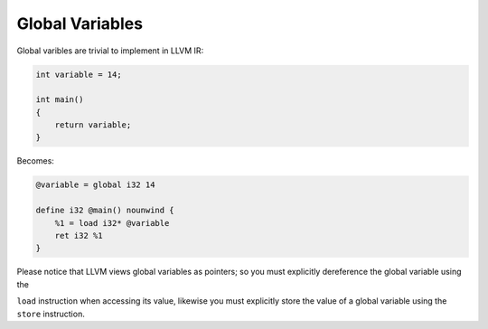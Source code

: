 Global Variables
----------------

Global varibles are trivial to implement in LLVM IR:

.. code-block:: cpp

    int variable = 14;

    int main()
    {
        return variable;
    }

Becomes:

.. code-block:: llvm

    @variable = global i32 14

    define i32 @main() nounwind {
        %1 = load i32* @variable
        ret i32 %1
    }

Please notice that LLVM views global variables as pointers; so you must
explicitly dereference the global variable using the

``load`` instruction when accessing its value, likewise you must
explicitly store the value of a global variable using the ``store``
instruction.
